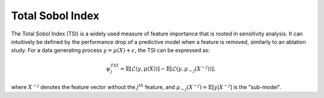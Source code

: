 .. _total_sobol_index:


======================
Total Sobol Index
======================

The Total Sobol Index (TSI) is a widely used measure of feature importance that is 
rooted in sensitivity analysis. It can intuitively be defined by the performance drop
of a predictive model when a feature is removed, similarly to an ablation study. For a
data generating process :math:`y = \mu(X) + \epsilon`, the TSI can be expressed as:

.. math::
    \psi_j^{TSI} = \mathbb{E} \left[\mathcal{L}\left(y, \mu(X)\right)\right] - \mathbb{E} \left[\mathcal{L}\left(y, \mu_{-j}(X^{-j})\right)\right],

where :math:`X^{-j}` denotes the feature vector without the :math:`j^{th}` feature, and
:math:`\mu_{-j}(X^{-j}) = \mathbb{E}[y | X^{-j}]` is the "sub-model".
